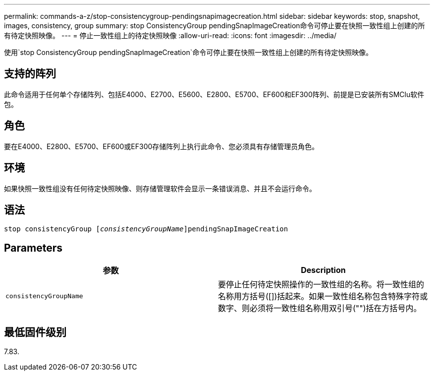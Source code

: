 ---
permalink: commands-a-z/stop-consistencygroup-pendingsnapimagecreation.html 
sidebar: sidebar 
keywords: stop, snapshot, images, consistency, group 
summary: stop ConsistencyGroup pendingSnapImageCreation命令可停止要在快照一致性组上创建的所有待定快照映像。 
---
= 停止一致性组上的待定快照映像
:allow-uri-read: 
:icons: font
:imagesdir: ../media/


[role="lead"]
使用`stop ConsistencyGroup pendingSnapImageCreation`命令可停止要在快照一致性组上创建的所有待定快照映像。



== 支持的阵列

此命令适用于任何单个存储阵列、包括E4000、E2700、E5600、E2800、E5700、EF600和EF300阵列、前提是已安装所有SMClu软件包。



== 角色

要在E4000、E2800、E5700、EF600或EF300存储阵列上执行此命令、您必须具有存储管理员角色。



== 环境

如果快照一致性组没有任何待定快照映像、则存储管理软件会显示一条错误消息、并且不会运行命令。



== 语法

[source, cli, subs="+macros"]
----
stop consistencyGroup pass:quotes[[_consistencyGroupName_]]pendingSnapImageCreation
----


== Parameters

[cols="2*"]
|===
| 参数 | Description 


 a| 
`consistencyGroupName`
 a| 
要停止任何待定快照操作的一致性组的名称。将一致性组的名称用方括号([])括起来。如果一致性组名称包含特殊字符或数字、则必须将一致性组名称用双引号("")括在方括号内。

|===


== 最低固件级别

7.83.
